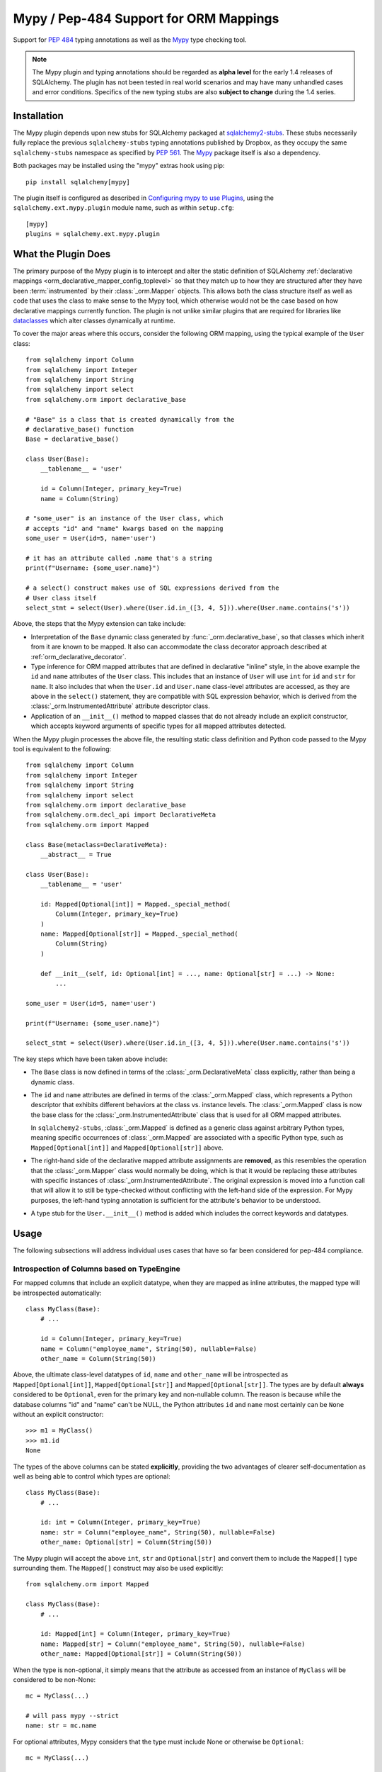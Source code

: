 .. _mypy_toplevel:

Mypy  / Pep-484 Support for ORM Mappings
========================================

Support for :pep:`484` typing annotations as well as the
`Mypy <https://mypy.readthedocs.io/>`_ type checking tool.


.. note:: The Mypy plugin and typing annotations should be regarded as
   **alpha level** for the
   early 1.4 releases of SQLAlchemy.  The plugin has not been tested in real world
   scenarios and may have many unhandled cases and error conditions.
   Specifics of the new typing stubs are also **subject to change** during
   the 1.4 series.

Installation
------------

The Mypy plugin depends upon new stubs for SQLAlchemy packaged at
`sqlalchemy2-stubs <https://pypi.org/project/sqlalchemy2-stubs/>`_.  These
stubs necessarily fully replace the previous ``sqlalchemy-stubs`` typing
annotations published by Dropbox, as they occupy the same ``sqlalchemy-stubs``
namespace as specified by :pep:`561`.  The `Mypy <https://pypi.org/project/mypy/>`_
package itself is also a dependency.

Both packages may be installed using the "mypy" extras hook using pip::

    pip install sqlalchemy[mypy]

The plugin itself is configured as described in
`Configuring mypy to use Plugins <https://mypy.readthedocs.io/en/latest/extending_mypy.html#configuring-mypy-to-use-plugins>`_,
using the ``sqlalchemy.ext.mypy.plugin`` module name, such as within
``setup.cfg``::

    [mypy]
    plugins = sqlalchemy.ext.mypy.plugin

What the Plugin Does
--------------------

The primary purpose of the Mypy plugin is to intercept and alter the static
definition of SQLAlchemy
:ref:`declarative mappings <orm_declarative_mapper_config_toplevel>` so that
they match up to how they are structured after they have been
:term:`instrumented` by their :class:`_orm.Mapper` objects. This allows both
the class structure itself as well as code that uses the class to make sense to
the Mypy tool, which otherwise would not be the case based on how declarative
mappings currently function.    The plugin is not unlike similar plugins
that are required for libraries like
`dataclasses <https://docs.python.org/3/library/dataclasses.html>`_ which
alter classes dynamically at runtime.

To cover the major areas where this occurs, consider the following ORM
mapping, using the typical example of the ``User`` class::

    from sqlalchemy import Column
    from sqlalchemy import Integer
    from sqlalchemy import String
    from sqlalchemy import select
    from sqlalchemy.orm import declarative_base

    # "Base" is a class that is created dynamically from the
    # declarative_base() function
    Base = declarative_base()

    class User(Base):
        __tablename__ = 'user'

        id = Column(Integer, primary_key=True)
        name = Column(String)

    # "some_user" is an instance of the User class, which
    # accepts "id" and "name" kwargs based on the mapping
    some_user = User(id=5, name='user')

    # it has an attribute called .name that's a string
    print(f"Username: {some_user.name}")

    # a select() construct makes use of SQL expressions derived from the
    # User class itself
    select_stmt = select(User).where(User.id.in_([3, 4, 5])).where(User.name.contains('s'))

Above, the steps that the Mypy extension can take include:

* Interpretation of the ``Base`` dynamic class generated by
  :func:`_orm.declarative_base`, so that classes which inherit from it
  are known to be mapped.  It also can accommodate the class decorator
  approach described at :ref:`orm_declarative_decorator`.

* Type inference for ORM mapped attributes that are defined in declarative
  "inline" style, in the above example the ``id`` and ``name`` attributes of
  the ``User`` class. This includes that an instance of ``User`` will use
  ``int`` for ``id`` and ``str`` for ``name``. It also includes that when the
  ``User.id`` and ``User.name`` class-level attributes are accessed, as they
  are above in the ``select()`` statement, they are compatible with SQL
  expression behavior, which is derived from the
  :class:`_orm.InstrumentedAttribute` attribute descriptor class.

* Application of an ``__init__()`` method to mapped classes that do not
  already include an explicit constructor, which accepts keyword arguments
  of specific types for all mapped attributes detected.

When the Mypy plugin processes the above file, the resulting static class
definition and Python code passed to the Mypy tool is equivalent to the
following::

    from sqlalchemy import Column
    from sqlalchemy import Integer
    from sqlalchemy import String
    from sqlalchemy import select
    from sqlalchemy.orm import declarative_base
    from sqlalchemy.orm.decl_api import DeclarativeMeta
    from sqlalchemy.orm import Mapped

    class Base(metaclass=DeclarativeMeta):
        __abstract__ = True

    class User(Base):
        __tablename__ = 'user'

        id: Mapped[Optional[int]] = Mapped._special_method(
            Column(Integer, primary_key=True)
        )
        name: Mapped[Optional[str]] = Mapped._special_method(
            Column(String)
        )

        def __init__(self, id: Optional[int] = ..., name: Optional[str] = ...) -> None:
            ...

    some_user = User(id=5, name='user')

    print(f"Username: {some_user.name}")

    select_stmt = select(User).where(User.id.in_([3, 4, 5])).where(User.name.contains('s'))

The key steps which have been taken above include:

* The ``Base`` class is now defined in terms of the :class:`_orm.DeclarativeMeta`
  class explicitly, rather than being a dynamic class.

* The ``id`` and ``name`` attributes are defined in terms of the
  :class:`_orm.Mapped` class, which represents a Python descriptor that
  exhibits different behaviors at the class vs. instance levels.  The
  :class:`_orm.Mapped` class is now the base class for the :class:`_orm.InstrumentedAttribute`
  class that is used for all ORM mapped attributes.

  In ``sqlalchemy2-stubs``,
  :class:`_orm.Mapped` is defined as a generic class against arbitrary Python
  types, meaning specific occurrences of :class:`_orm.Mapped` are associated
  with a specific Python type, such as ``Mapped[Optional[int]]`` and
  ``Mapped[Optional[str]]`` above.

* The right-hand side of the declarative mapped attribute assignments are
  **removed**, as this resembles the operation that the :class:`_orm.Mapper`
  class would normally be doing, which is that it would be replacing these
  attributes with specific instances of :class:`_orm.InstrumentedAttribute`.
  The original expression is moved into a function call that will allow it to
  still be type-checked without conflicting with the left-hand side of the
  expression. For Mypy purposes, the left-hand typing annotation is sufficient
  for the attribute's behavior to be understood.

* A type stub for the ``User.__init__()`` method is added which includes the
  correct keywords and datatypes.

Usage
------

The following subsections will address individual uses cases that have
so far been considered for pep-484 compliance.


Introspection of Columns based on TypeEngine
^^^^^^^^^^^^^^^^^^^^^^^^^^^^^^^^^^^^^^^^^^^^

For mapped columns that include an explicit datatype, when they are mapped
as inline attributes, the mapped type will be introspected automatically::

    class MyClass(Base):
        # ...

        id = Column(Integer, primary_key=True)
        name = Column("employee_name", String(50), nullable=False)
        other_name = Column(String(50))

Above, the ultimate class-level datatypes of ``id``, ``name`` and
``other_name`` will be introspected as ``Mapped[Optional[int]]``,
``Mapped[Optional[str]]`` and ``Mapped[Optional[str]]``. The types are by
default **always** considered to be ``Optional``, even for the primary key and
non-nullable column. The reason is because while the database columns "id" and
"name" can't be NULL, the Python attributes ``id`` and ``name`` most certainly
can be ``None`` without an explicit constructor::

    >>> m1 = MyClass()
    >>> m1.id
    None

The types of the above columns can be stated **explicitly**, providing the
two advantages of clearer self-documentation as well as being able to
control which types are optional::

    class MyClass(Base):
        # ...

        id: int = Column(Integer, primary_key=True)
        name: str = Column("employee_name", String(50), nullable=False)
        other_name: Optional[str] = Column(String(50))

The Mypy plugin will accept the above ``int``, ``str`` and ``Optional[str]``
and convert them to include the ``Mapped[]`` type surrounding them.  The
``Mapped[]`` construct may also be used explicitly::

    from sqlalchemy.orm import Mapped

    class MyClass(Base):
        # ...

        id: Mapped[int] = Column(Integer, primary_key=True)
        name: Mapped[str] = Column("employee_name", String(50), nullable=False)
        other_name: Mapped[Optional[str]] = Column(String(50))

When the type is non-optional, it simply means that the attribute as accessed
from an instance of ``MyClass`` will be considered to be non-None::

    mc = MyClass(...)

    # will pass mypy --strict
    name: str = mc.name

For optional attributes, Mypy considers that the type must include None
or otherwise be ``Optional``::

    mc = MyClass(...)

    # will pass mypy --strict
    other_name: Optional[str] = mc.name

Whether or not the mapped attribute is typed as ``Optional``, the
generation of the ``__init__()`` method will **still consider all keywords
to be optional**.  This is again matching what the SQLAlchemy ORM actually
does when it creates the constructor, and should not be confused with the
behavior of a validating system such as Python ``dataclasses`` which will
generate a constructor that matches the annotations in terms of optional
vs. required attributes.

.. tip::

    In the above examples the :class:`_types.Integer` and
    :class:`_types.String` datatypes are both :class:`_types.TypeEngine`
    subclasses. In ``sqlalchemy2-stubs``, the :class:`_schema.Column` object is
    a `generic <https://www.python.org/dev/peps/pep-0484/#generics>`_ which
    subscribes to the type, e.g. above the column types are
    ``Column[Integer]``, ``Column[String]``, and ``Column[String]``. The
    :class:`_types.Integer` and :class:`_types.String` classes are in turn
    generically subscribed to the Python types they correspond towards, i.e.
    ``Integer(TypeEngine[int])``, ``String(TypeEngine[str])``.

Columns that Don't have an Explicit Type
^^^^^^^^^^^^^^^^^^^^^^^^^^^^^^^^^^^^^^^^

Columns that include a :class:`_schema.ForeignKey` modifier do not need
to specify a datatype in a SQLAlchemy declarative mapping.  For
this type of attribute, the Mypy plugin will inform the user that it
needs an explicit type to be sent::

    # .. other imports
    from sqlalchemy.sql.schema import ForeignKey

    Base = declarative_base()

    class User(Base):
        __tablename__ = 'user'

        id = Column(Integer, primary_key=True)
        name = Column(String)

    class Address(Base):
        __tablename__ = 'address'

        id = Column(Integer, primary_key=True)
        user_id = Column(ForeignKey("user.id"))

The plugin will deliver the message as follows::

    $ mypy test3.py --strict
    test3.py:20: error: [SQLAlchemy Mypy plugin] Can't infer type from
    ORM mapped expression assigned to attribute 'user_id'; please specify a
    Python type or Mapped[<python type>] on the left hand side.
    Found 1 error in 1 file (checked 1 source file)

To resolve, apply an explicit type annotation to the ``Address.user_id``
column::

    class Address(Base):
        __tablename__ = 'address'

        id = Column(Integer, primary_key=True)
        user_id: int = Column(ForeignKey("user.id"))

Mapping Columns with Imperative Table
^^^^^^^^^^^^^^^^^^^^^^^^^^^^^^^^^^^^^

In :ref:`imperative table style <orm_imperative_table_configuration>`, the
:class:`_schema.Column` definitions are given inside of a :class:`_schema.Table`
construct which is separate from the mapped attributes themselves.  The Mypy
plugin does not consider this :class:`_schema.Table`, but instead supports that
the attributes can be explicitly stated with a complete annotation that
**must** use the :class:`_orm.Mapped` class to identify them as mapped attributes::

    class MyClass(Base):
        __table__ = Table(
            "mytable",
            Base.metadata,
            Column(Integer, primary_key=True),
            Column("employee_name", String(50), nullable=False),
            Column(String(50))
        )

        id: Mapped[int]
        name: Mapped[str]
        other_name: Mapped[Optional[str]]

The above :class:`_orm.Mapped` annotations are considered as mapped columns and
will be included in the default constructor, as well as provide the correct
typing profile for ``MyClass`` both at the class level and the instance level.

Mapping Relationships
^^^^^^^^^^^^^^^^^^^^^^

The plugin has limited support for using type inference to detect the types
for relationships.    For all those cases where it can't detect the type,
it will emit an informative error message, and in all cases the appropriate
type may be provided explicitly, either with the :class:`_orm.Mapped`
class or optionally omitting it for an inline declaration.     The plugin
also needs to determine whether or not the relationship refers to a collection
or a scalar, and for that it relies upon the explicit value of
the :paramref:`_orm.relationship.uselist` and/or :paramref:`_orm.relationship.collection_class`
parameters.  An explicit type is needed if neither of these parameters are
present, as well as if the target type of the :func:`_orm.relationship`
is a string or callable, and not a class::

    class User(Base):
        __tablename__ = 'user'

        id = Column(Integer, primary_key=True)
        name = Column(String)

    class Address(Base):
        __tablename__ = 'address'

        id = Column(Integer, primary_key=True)
        user_id: int = Column(ForeignKey("user.id"))

        user = relationship(User)

The above mapping will produce the following error::

    test3.py:22: error: [SQLAlchemy Mypy plugin] Can't infer scalar or
    collection for ORM mapped expression assigned to attribute 'user'
    if both 'uselist' and 'collection_class' arguments are absent from the
    relationship(); please specify a type annotation on the left hand side.
    Found 1 error in 1 file (checked 1 source file)

The error can be resolved either by using ``relationship(User, uselist=False)``
or by providing the type, in this case the scalar ``User`` object::

    class Address(Base):
        __tablename__ = 'address'

        id = Column(Integer, primary_key=True)
        user_id: int = Column(ForeignKey("user.id"))

        user: User = relationship(User)

For collections, a similar pattern applies, where in the absence of
``uselist=True`` or a :paramref:`_orm.relationship.collection_class`,
a collection annotation such as ``List`` may be used.   It is also fully
appropriate to use the string name of the class in the annotation as supported
by pep-484, ensuring the class is imported with in
the `TYPE_CHECKING block <https://www.python.org/dev/peps/pep-0484/#runtime-or-type-checking>`_
as approriate::

    from typing import List, TYPE_CHECKING
    from .mymodel import Base

    if TYPE_CHECKING:
        # if the target of the relationship is in another module
        # that cannot normally be imported at runtime
        from .myaddressmodel import Address

    class User(Base):
        __tablename__ = 'user'

        id = Column(Integer, primary_key=True)
        name = Column(String)
        addresses: List["Address"] = relationship("Address")

As is the case with columns, the :class:`_orm.Mapped` class may also be
applied explicitly::

    class User(Base):
        __tablename__ = 'user'

        id = Column(Integer, primary_key=True)
        name = Column(String)

        addresses: Mapped[List["Address"]] = relationship("Address", back_populates="user")

    class Address(Base):
        __tablename__ = 'address'

        id = Column(Integer, primary_key=True)
        user_id: int = Column(ForeignKey("user.id"))

        user: Mapped[User] = relationship(User, back_populates="addresses")

.. _mypy_declarative_mixins:

Using @declared_attr and Declarative Mixins
^^^^^^^^^^^^^^^^^^^^^^^^^^^^^^^^^^^^^^^^^^^

The :class:`_orm.declared_attr` class allows Declarative mapped attributes to
be declared in class level functions, and is particularly useful when using
:ref:`declarative mixins <orm_mixins_toplevel>`. For these functions, the return
type of the function should be annotated using either the ``Mapped[]``
construct or by indicating the exact kind of object returned by the function.
Additionally, "mixin" classes that are not otherwise mapped (i.e. don't extend
from a :func:`_orm.declarative_base` class nor are they mapped with a method
such as :meth:`_orm.registry.mapped`) should be decorated with the
:func:`_orm.declarative_mixin` decorator, which provides a hint to the Mypy
plugin that a particular class intends to serve as a declarative mixin::

    from sqlalchemy.orm import declared_attr
    from sqlalchemy.orm import declarative_mixin

    @declarative_mixin
    class HasUpdatedAt:
        @declared_attr
        def updated_at(cls) -> Column[DateTime]:  # uses Column
            return Column(DateTime)

    @declarative_mixin
    class HasCompany:

        @declared_attr
        def company_id(cls) -> Mapped[int]:  # uses Mapped
            return Column(ForeignKey("company.id"))

        @declared_attr
        def company(cls) -> Mapped["Company"]:
            return relationship("Company")

    class Employee(HasUpdatedAt, HasCompany, Base):
        __tablename__ = 'employee'

        id = Column(Integer, primary_key=True)
        name = Column(String)

Note the mismatch between the actual return type of a method like
``HasCompany.company`` vs. what is annotated.  The Mypy plugin converts
all ``@declared_attr`` functions into simple annotated attributes to avoid
this complexity::

    # what Mypy sees
    class HasCompany:
        company_id: Mapped[int]
        company: Mapped["Company"]


Combining with Dataclasses or Other Type-Sensitive Attribute Systems
^^^^^^^^^^^^^^^^^^^^^^^^^^^^^^^^^^^^^^^^^^^^^^^^^^^^^^^^^^^^^^^^^^^^

The examples of Python dataclasses integration at :ref:`orm_declarative_dataclasses`
presents a problem; Python dataclasses expect an explicit type that it will
use to build the class, and the value given in each assignment statement
is significant.    That is, a class as follows has to be stated exactly
as it is in order to be accepted by dataclasses::

    mapper_registry : registry = registry()


    @mapper_registry.mapped
    @dataclass
    class User:
        __table__ = Table(
            "user",
            mapper_registry.metadata,
            Column("id", Integer, primary_key=True),
            Column("name", String(50)),
            Column("fullname", String(50)),
            Column("nickname", String(12)),
        )
        id: int = field(init=False)
        name: Optional[str] = None
        fullname: Optional[str] = None
        nickname: Optional[str] = None
        addresses: List[Address] = field(default_factory=list)

        __mapper_args__ = {  # type: ignore
            "properties" : {
                "addresses": relationship("Address")
            }
        }

We can't apply our ``Mapped[]`` types to the attributes ``id``, ``name``,
etc. because they will be rejected by the ``@dataclass`` decorator.   Additionally,
Mypy has another plugin for dataclasses explicitly which can also get in the
way of what we're doing.

The above class will actually pass Mypy's type checking without issue; the
only thing we are missing is the ability for attributes on ``User`` to be
used in SQL expressions, such as::

    stmt = select(User.name).where(User.id.in_([1, 2, 3]))

To provide a workaround for this, the Mypy plugin has an additional feature
whereby we can specify an extra attribute ``_mypy_mapped_attrs``, that is
a list that encloses the class-level objects or their string names.
This attribute can be conditional within the ``TYPE_CHECKING`` variable::

    @mapper_registry.mapped
    @dataclass
    class User:
        __table__ = Table(
            "user",
            mapper_registry.metadata,
            Column("id", Integer, primary_key=True),
            Column("name", String(50)),
            Column("fullname", String(50)),
            Column("nickname", String(12)),
        )
        id: int = field(init=False)
        name: Optional[str] = None
        fullname: Optional[str]
        nickname: Optional[str]
        addresses: List[Address] = field(default_factory=list)

        if TYPE_CHECKING:
            _mypy_mapped_attrs = [id, name, "fullname", "nickname", addresses]

        __mapper_args__ = {  # type: ignore
            "properties" : {
                "addresses": relationship("Address")
            }
        }

With the above recipe, the attributes listed in ``_mypy_mapped_attrs``
will be applied with the :class:`_orm.Mapped` typing information so that the
``User`` class will behave as a SQLAlchemy mapped class when used in a
class-bound context.